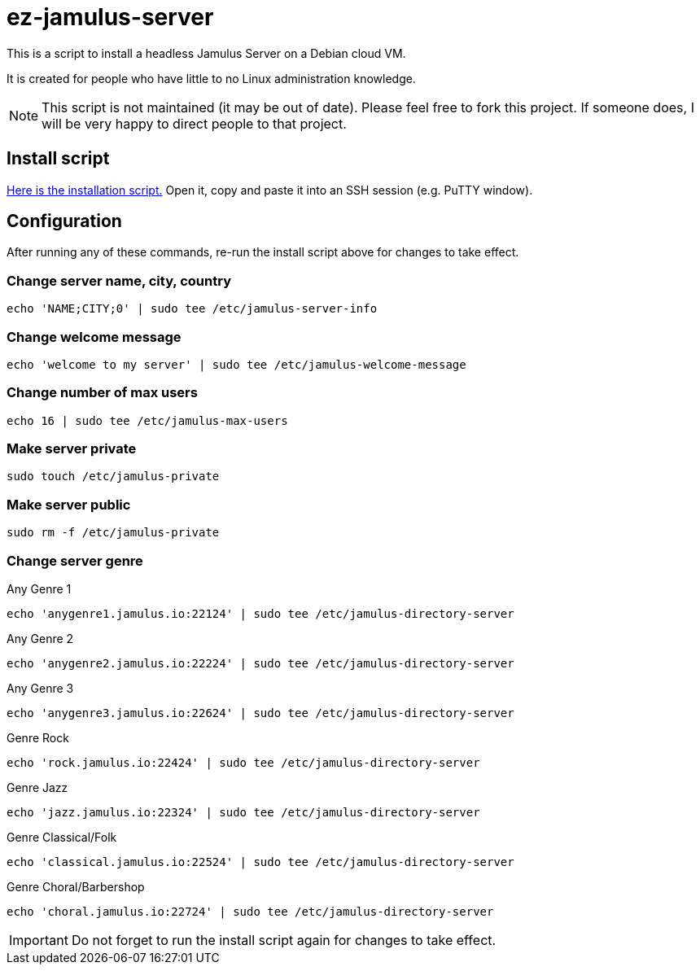 = ez-jamulus-server

This is a script to install a headless Jamulus Server on a Debian cloud VM.

It is created for people who have little to no Linux administration knowledge.

NOTE: This script is not maintained (it may be out of date). Please feel free to fork this project. If someone does, I will be very happy to direct people to that project.

== Install script

https://raw.githubusercontent.com/dtinth/ez-jamulus-server/main/script.txt[Here is the installation script.] Open it, copy and paste it into an SSH session (e.g. PuTTY window).

== Configuration

After running any of these commands, re-run the install script above for changes to take effect.

=== Change server name, city, country

 echo 'NAME;CITY;0' | sudo tee /etc/jamulus-server-info

=== Change welcome message

 echo 'welcome to my server' | sudo tee /etc/jamulus-welcome-message

=== Change number of max users

 echo 16 | sudo tee /etc/jamulus-max-users

=== Make server private

 sudo touch /etc/jamulus-private

=== Make server public

 sudo rm -f /etc/jamulus-private

=== Change server genre

.Any Genre 1
 echo 'anygenre1.jamulus.io:22124' | sudo tee /etc/jamulus-directory-server

.Any Genre 2
 echo 'anygenre2.jamulus.io:22224' | sudo tee /etc/jamulus-directory-server

.Any Genre 3
 echo 'anygenre3.jamulus.io:22624' | sudo tee /etc/jamulus-directory-server

.Genre Rock
 echo 'rock.jamulus.io:22424' | sudo tee /etc/jamulus-directory-server

.Genre Jazz
 echo 'jazz.jamulus.io:22324' | sudo tee /etc/jamulus-directory-server

.Genre Classical/Folk
 echo 'classical.jamulus.io:22524' | sudo tee /etc/jamulus-directory-server

.Genre Choral/Barbershop
 echo 'choral.jamulus.io:22724' | sudo tee /etc/jamulus-directory-server

IMPORTANT: Do not forget to run the install script again for changes to take effect.
